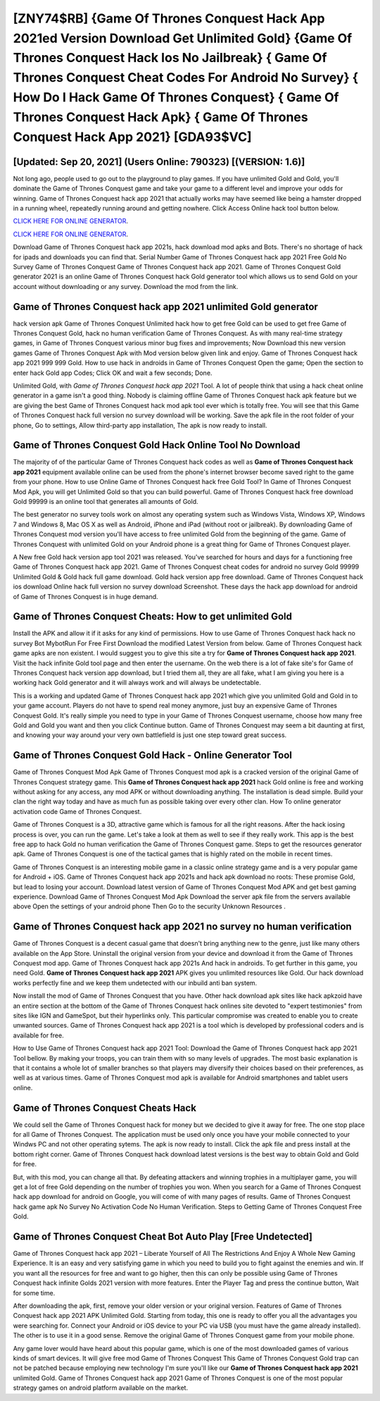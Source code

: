 [ZNY74$RB]   {Game Of Thrones Conquest Hack App 2021ed Version Download Get Unlimited Gold}  {Game Of Thrones Conquest Hack Ios No Jailbreak}  { Game Of Thrones Conquest Cheat Codes For Android No Survey}  { How Do I Hack Game Of Thrones Conquest}  { Game Of Thrones Conquest Hack Apk}  { Game Of Thrones Conquest Hack App 2021} [GDA93$VC]
=========

[Updated: Sep 20, 2021] (Users Online: 790323) [(VERSION: 1.6)]
---------

Not long ago, people used to go out to the playground to play games.  If you have unlimited Gold and Gold, you'll dominate the ‎Game of Thrones Conquest game and take your game to a different level and improve your odds for winning. Game of Thrones Conquest hack app 2021 that actually works may have seemed like being a hamster dropped in a running wheel, repeatedly running around and getting nowhere.  Click Access Online hack tool button below.

`CLICK HERE FOR ONLINE GENERATOR`_.

.. _CLICK HERE FOR ONLINE GENERATOR: http://dldclub.xyz/8f0cded

`CLICK HERE FOR ONLINE GENERATOR`_.

.. _CLICK HERE FOR ONLINE GENERATOR: http://dldclub.xyz/8f0cded

Download Game of Thrones Conquest hack app 2021s, hack download mod apks and Bots.  There's no shortage of hack for ipads and downloads you can find that. Serial Number Game of Thrones Conquest hack app 2021 Free Gold No Survey Game of Thrones Conquest Game of Thrones Conquest hack app 2021.  Game of Thrones Conquest Gold generator 2021 is an online Game of Thrones Conquest hack Gold generator tool which allows us to send Gold on your account without downloading or any survey.  Download the mod from the link.

**Game of Thrones Conquest hack app 2021** unlimited Gold generator
---------

hack version apk Game of Thrones Conquest Unlimited hack how to get free Gold can be used to get free Game of Thrones Conquest Gold, hack no human verification Game of Thrones Conquest. As with many real-time strategy games, in Game of Thrones Conquest various minor bug fixes and improvements; Now Download this new version games Game of Thrones Conquest Apk with Mod version below given link and enjoy. Game of Thrones Conquest hack app 2021 999 999 Gold.  How to use hack in androids in Game of Thrones Conquest Open the game; Open the section to enter hack Gold app Codes; Click OK and wait a few seconds; Done.

Unlimited Gold, with *Game of Thrones Conquest hack app 2021* Tool.  A lot of people think that using a hack cheat online generator in a game isn't a good thing.  Nobody is claiming offline Game of Thrones Conquest hack apk feature but we are giving the best Game of Thrones Conquest hack mod apk tool ever which is totally free. You will see that this Game of Thrones Conquest hack full version no survey download will be working. Save the apk file in the root folder of your phone, Go to settings, Allow third-party app installation, The apk is now ready to install.


Game of Thrones Conquest Gold Hack Online Tool No Download
---------

The majority of of the particular Game of Thrones Conquest hack codes as well as **Game of Thrones Conquest hack app 2021** equipment available online can be used from the phone's internet browser become saved right to the game from your phone.  How to use Online Game of Thrones Conquest hack free Gold Tool? In Game of Thrones Conquest Mod Apk, you will get Unlimited Gold so that you can build powerful. Game of Thrones Conquest hack free download Gold 99999 is an online tool that generates all amounts of Gold.

The best generator no survey tools work on almost any operating system such as Windows Vista, Windows XP, Windows 7 and Windows 8, Mac OS X as well as Android, iPhone and iPad (without root or jailbreak). By downloading Game of Thrones Conquest mod version you'll have access to free unlimited Gold from the beginning of the game.  Game of Thrones Conquest with unlimited Gold on your Android phone is a great thing for Game of Thrones Conquest player.

A New free Gold hack version app tool 2021 was released.  You've searched for hours and days for a functioning free Game of Thrones Conquest hack app 2021. Game of Thrones Conquest cheat codes for android no survey Gold 99999 Unlimited Gold & Gold hack full game download.  Gold hack version app free download.   Game of Thrones Conquest hack ios download Online hack full version no survey download Screenshot.  These days the hack app download for android of Game of Thrones Conquest is in huge demand.

Game of Thrones Conquest Cheats: How to get unlimited Gold
---------

Install the APK and allow it if it asks for any kind of permissions.  How to use Game of Thrones Conquest hack hack no survey Bot MybotRun For Free First Download the modified Latest Version from below.  Game of Thrones Conquest hack game apks are non existent. I would suggest you to give this site a try for **Game of Thrones Conquest hack app 2021**.  Visit the hack infinite Gold tool page and then enter the username.  On the web there is a lot of fake site's for Game of Thrones Conquest hack version app download, but I tried them all, they are all fake, what I am giving you here is a working hack Gold generator and it will always work and will always be undetectable.

This is a working and updated ‎Game of Thrones Conquest hack app 2021 which give you unlimited Gold and Gold in to your game account.  Players do not have to spend real money anymore, just buy an expensive Game of Thrones Conquest Gold.  It's really simple you need to type in your Game of Thrones Conquest username, choose how many free Gold and Gold you want and then you click Continue button.  Game of Thrones Conquest may seem a bit daunting at first, and knowing your way around your very own battlefield is just one step toward great success.

Game of Thrones Conquest Gold Hack - Online Generator Tool
---------

Game of Thrones Conquest Mod Apk Game of Thrones Conquest mod apk is a cracked version of the original Game of Thrones Conquest strategy game.  This **Game of Thrones Conquest hack app 2021** hack Gold online is free and working without asking for any access, any mod APK or without downloading anything. The installation is dead simple.  Build your clan the right way today and have as much fun as possible taking over every other clan. How To online generator activation code Game of Thrones Conquest.

Game of Thrones Conquest is a 3D, attractive game which is famous for all the right reasons.  After the hack iosing process is over, you can run the game. Let's take a look at them as well to see if they really work.  This app is the best free app to hack Gold no human verification the Game of Thrones Conquest game.  Steps to get the resources generator apk.  Game of Thrones Conquest is one of the tactical games that is highly rated on the mobile in recent times.

Game of Thrones Conquest is an interesting mobile game in a classic online strategy game and is a very popular game for Android + iOS.  Game of Thrones Conquest hack app 2021s and hack apk download no roots: These promise Gold, but lead to losing your account.  Download latest version of Game of Thrones Conquest Mod APK and get best gaming experience.  Download Game of Thrones Conquest Mod Apk Download the server apk file from the servers available above Open the settings of your android phone Then Go to the security Unknown Resources .

**Game of Thrones Conquest hack app 2021** no survey no human verification
---------

Game of Thrones Conquest is a decent casual game that doesn't bring anything new to the genre, just like many others available on the App Store.  Uninstall the original version from your device and download it from the Game of Thrones Conquest mod app.  Game of Thrones Conquest hack app 2021s And hack in androids.  To get further in this game, you need Gold. **Game of Thrones Conquest hack app 2021** APK gives you unlimited resources like Gold. Our hack download works perfectly fine and we keep them undetected with our inbuild anti ban system.

Now install the mod of Game of Thrones Conquest that you have. Other hack download apk sites like hack apkzoid have an entire section at the bottom of the Game of Thrones Conquest hack onlines site devoted to "expert testimonies" from sites like IGN and GameSpot, but their hyperlinks only. This particular compromise was created to enable you to create unwanted sources. Game of Thrones Conquest hack app 2021 is a tool which is developed by professional coders and is available for free.

How to Use Game of Thrones Conquest hack app 2021 Tool: Download the Game of Thrones Conquest hack app 2021 Tool bellow.  By making your troops, you can train them with so many levels of upgrades. The most basic explanation is that it contains a whole lot of smaller branches so that players may diversify their choices based on their preferences, as well as at various times. Game of Thrones Conquest mod apk is available for Android smartphones and tablet users online.

Game of Thrones Conquest Cheats Hack
---------

We could sell the Game of Thrones Conquest hack for money but we decided to give it away for free.  The one stop place for all Game of Thrones Conquest. The application must be used only once you have your mobile connected to your Windws PC and not other operating sytems.  The apk is now ready to install. Click the apk file and press install at the bottom right corner. Game of Thrones Conquest hack download latest versions is the best way to obtain Gold and Gold for free.

But, with this mod, you can change all that. By defeating attackers and winning trophies in a multiplayer game, you will get a lot of free Gold depending on the number of trophies you won. When you search for a Game of Thrones Conquest hack app download for android on Google, you will come of with many pages of results. Game of Thrones Conquest hack game apk No Survey No Activation Code No Human Verification.  Steps to Getting Game of Thrones Conquest Free Gold.

Game of Thrones Conquest Cheat Bot Auto Play [Free Undetected]
---------

Game of Thrones Conquest hack app 2021 – Liberate Yourself of All The Restrictions And Enjoy A Whole New Gaming Experience. It is an easy and very satisfying game in which you need to build you to fight against the enemies and win. If you want all the resources for free and want to go higher, then this can only be possible using Game of Thrones Conquest hack infinite Golds 2021 version with more features. Enter the Player Tag and press the continue button, Wait for some time.

After downloading the apk, first, remove your older version or your original version.  Features of Game of Thrones Conquest hack app 2021 APK Unlimited Gold.  Starting from today, this one is ready to offer you all the advantages you were searching for.  Connect your Android or iOS device to your PC via USB (you must have the game already installed).  The other is to use it in a good sense.  Remove the original Game of Thrones Conquest game from your mobile phone.

Any game lover would have heard about this popular game, which is one of the most downloaded games of various kinds of smart devices.  It will give free mod Game of Thrones Conquest This Game of Thrones Conquest Gold trap can not be patched because employing new technology I'm sure you'll like our **Game of Thrones Conquest hack app 2021** unlimited Gold. Game of Thrones Conquest hack app 2021 Game of Thrones Conquest is one of the most popular strategy games on android platform available on the market.